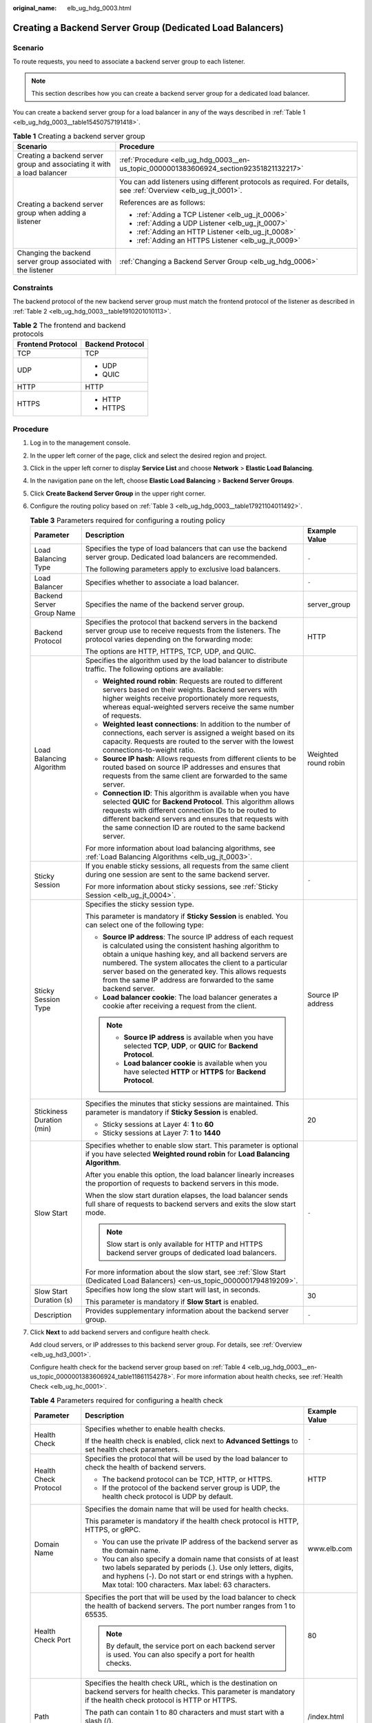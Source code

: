 :original_name: elb_ug_hdg_0003.html

.. _elb_ug_hdg_0003:

Creating a Backend Server Group (Dedicated Load Balancers)
==========================================================

Scenario
--------

To route requests, you need to associate a backend server group to each listener.

.. note::

   This section describes how you can create a backend server group for a dedicated load balancer.

You can create a backend server group for a load balancer in any of the ways described in :ref:`Table 1 <elb_ug_hdg_0003__table15450757191418>`.

.. _elb_ug_hdg_0003__table15450757191418:

.. table:: **Table 1** Creating a backend server group

   +-------------------------------------------------------------------------+-----------------------------------------------------------------------------------------------------------------+
   | Scenario                                                                | Procedure                                                                                                       |
   +=========================================================================+=================================================================================================================+
   | Creating a backend server group and associating it with a load balancer | :ref:`Procedure <elb_ug_hdg_0003__en-us_topic_0000001383606924_section92351821132217>`                          |
   +-------------------------------------------------------------------------+-----------------------------------------------------------------------------------------------------------------+
   | Creating a backend server group when adding a listener                  | You can add listeners using different protocols as required. For details, see :ref:`Overview <elb_ug_jt_0001>`. |
   |                                                                         |                                                                                                                 |
   |                                                                         | References are as follows:                                                                                      |
   |                                                                         |                                                                                                                 |
   |                                                                         | -  :ref:`Adding a TCP Listener <elb_ug_jt_0006>`                                                                |
   |                                                                         | -  :ref:`Adding a UDP Listener <elb_ug_jt_0007>`                                                                |
   |                                                                         | -  :ref:`Adding an HTTP Listener <elb_ug_jt_0008>`                                                              |
   |                                                                         | -  :ref:`Adding an HTTPS Listener <elb_ug_jt_0009>`                                                             |
   +-------------------------------------------------------------------------+-----------------------------------------------------------------------------------------------------------------+
   | Changing the backend server group associated with the listener          | :ref:`Changing a Backend Server Group <elb_ug_hdg_0006>`                                                        |
   +-------------------------------------------------------------------------+-----------------------------------------------------------------------------------------------------------------+

Constraints
-----------

The backend protocol of the new backend server group must match the frontend protocol of the listener as described in :ref:`Table 2 <elb_ug_hdg_0003__table1910201010113>`.

.. _elb_ug_hdg_0003__table1910201010113:

.. table:: **Table 2** The frontend and backend protocols

   +-----------------------------------+-----------------------------------+
   | Frontend Protocol                 | Backend Protocol                  |
   +===================================+===================================+
   | TCP                               | TCP                               |
   +-----------------------------------+-----------------------------------+
   | UDP                               | -  UDP                            |
   |                                   | -  QUIC                           |
   +-----------------------------------+-----------------------------------+
   | HTTP                              | HTTP                              |
   +-----------------------------------+-----------------------------------+
   | HTTPS                             | -  HTTP                           |
   |                                   | -  HTTPS                          |
   +-----------------------------------+-----------------------------------+

.. _elb_ug_hdg_0003__en-us_topic_0000001383606924_section92351821132217:

Procedure
---------

#. Log in to the management console.

#. In the upper left corner of the page, click |image1| and select the desired region and project.

#. Click |image2| in the upper left corner to display **Service List** and choose **Network** > **Elastic Load Balancing**.

#. In the navigation pane on the left, choose **Elastic Load Balancing** > **Backend Server Groups**.

#. Click **Create Backend Server Group** in the upper right corner.

#. Configure the routing policy based on :ref:`Table 3 <elb_ug_hdg_0003__table17921104011492>`.

   .. _elb_ug_hdg_0003__table17921104011492:

   .. table:: **Table 3** Parameters required for configuring a routing policy

      +---------------------------+-----------------------------------------------------------------------------------------------------------------------------------------------------------------------------------------------------------------------------------------------------------------------------------------------------------------------------------------------------------------------+-----------------------+
      | Parameter                 | Description                                                                                                                                                                                                                                                                                                                                                           | Example Value         |
      +===========================+=======================================================================================================================================================================================================================================================================================================================================================================+=======================+
      | Load Balancing Type       | Specifies the type of load balancers that can use the backend server group. Dedicated load balancers are recommended.                                                                                                                                                                                                                                                 | ``-``                 |
      |                           |                                                                                                                                                                                                                                                                                                                                                                       |                       |
      |                           | The following parameters apply to exclusive load balancers.                                                                                                                                                                                                                                                                                                           |                       |
      +---------------------------+-----------------------------------------------------------------------------------------------------------------------------------------------------------------------------------------------------------------------------------------------------------------------------------------------------------------------------------------------------------------------+-----------------------+
      | Load Balancer             | Specifies whether to associate a load balancer.                                                                                                                                                                                                                                                                                                                       | ``-``                 |
      +---------------------------+-----------------------------------------------------------------------------------------------------------------------------------------------------------------------------------------------------------------------------------------------------------------------------------------------------------------------------------------------------------------------+-----------------------+
      | Backend Server Group Name | Specifies the name of the backend server group.                                                                                                                                                                                                                                                                                                                       | server_group          |
      +---------------------------+-----------------------------------------------------------------------------------------------------------------------------------------------------------------------------------------------------------------------------------------------------------------------------------------------------------------------------------------------------------------------+-----------------------+
      | Backend Protocol          | Specifies the protocol that backend servers in the backend server group use to receive requests from the listeners. The protocol varies depending on the forwarding mode:                                                                                                                                                                                             | HTTP                  |
      |                           |                                                                                                                                                                                                                                                                                                                                                                       |                       |
      |                           | The options are HTTP, HTTPS, TCP, UDP, and QUIC.                                                                                                                                                                                                                                                                                                                      |                       |
      +---------------------------+-----------------------------------------------------------------------------------------------------------------------------------------------------------------------------------------------------------------------------------------------------------------------------------------------------------------------------------------------------------------------+-----------------------+
      | Load Balancing Algorithm  | Specifies the algorithm used by the load balancer to distribute traffic. The following options are available:                                                                                                                                                                                                                                                         | Weighted round robin  |
      |                           |                                                                                                                                                                                                                                                                                                                                                                       |                       |
      |                           | -  **Weighted round robin**: Requests are routed to different servers based on their weights. Backend servers with higher weights receive proportionately more requests, whereas equal-weighted servers receive the same number of requests.                                                                                                                          |                       |
      |                           | -  **Weighted least connections**: In addition to the number of connections, each server is assigned a weight based on its capacity. Requests are routed to the server with the lowest connections-to-weight ratio.                                                                                                                                                   |                       |
      |                           | -  **Source IP hash**: Allows requests from different clients to be routed based on source IP addresses and ensures that requests from the same client are forwarded to the same server.                                                                                                                                                                              |                       |
      |                           | -  **Connection ID**: This algorithm is available when you have selected **QUIC** for **Backend Protocol**. This algorithm allows requests with different connection IDs to be routed to different backend servers and ensures that requests with the same connection ID are routed to the same backend server.                                                       |                       |
      |                           |                                                                                                                                                                                                                                                                                                                                                                       |                       |
      |                           | For more information about load balancing algorithms, see :ref:`Load Balancing Algorithms <elb_ug_jt_0003>`.                                                                                                                                                                                                                                                          |                       |
      +---------------------------+-----------------------------------------------------------------------------------------------------------------------------------------------------------------------------------------------------------------------------------------------------------------------------------------------------------------------------------------------------------------------+-----------------------+
      | Sticky Session            | If you enable sticky sessions, all requests from the same client during one session are sent to the same backend server.                                                                                                                                                                                                                                              | ``-``                 |
      |                           |                                                                                                                                                                                                                                                                                                                                                                       |                       |
      |                           | For more information about sticky sessions, see :ref:`Sticky Session <elb_ug_jt_0004>`.                                                                                                                                                                                                                                                                               |                       |
      +---------------------------+-----------------------------------------------------------------------------------------------------------------------------------------------------------------------------------------------------------------------------------------------------------------------------------------------------------------------------------------------------------------------+-----------------------+
      | Sticky Session Type       | Specifies the sticky session type.                                                                                                                                                                                                                                                                                                                                    | Source IP address     |
      |                           |                                                                                                                                                                                                                                                                                                                                                                       |                       |
      |                           | This parameter is mandatory if **Sticky Session** is enabled. You can select one of the following type:                                                                                                                                                                                                                                                               |                       |
      |                           |                                                                                                                                                                                                                                                                                                                                                                       |                       |
      |                           | -  **Source IP address**: The source IP address of each request is calculated using the consistent hashing algorithm to obtain a unique hashing key, and all backend servers are numbered. The system allocates the client to a particular server based on the generated key. This allows requests from the same IP address are forwarded to the same backend server. |                       |
      |                           | -  **Load balancer cookie**: The load balancer generates a cookie after receiving a request from the client.                                                                                                                                                                                                                                                          |                       |
      |                           |                                                                                                                                                                                                                                                                                                                                                                       |                       |
      |                           | .. note::                                                                                                                                                                                                                                                                                                                                                             |                       |
      |                           |                                                                                                                                                                                                                                                                                                                                                                       |                       |
      |                           |    -  **Source IP address** is available when you have selected **TCP**, **UDP**, or **QUIC** for **Backend Protocol**.                                                                                                                                                                                                                                               |                       |
      |                           |    -  **Load balancer cookie** is available when you have selected **HTTP** or **HTTPS** for **Backend Protocol**.                                                                                                                                                                                                                                                    |                       |
      +---------------------------+-----------------------------------------------------------------------------------------------------------------------------------------------------------------------------------------------------------------------------------------------------------------------------------------------------------------------------------------------------------------------+-----------------------+
      | Stickiness Duration (min) | Specifies the minutes that sticky sessions are maintained. This parameter is mandatory if **Sticky Session** is enabled.                                                                                                                                                                                                                                              | 20                    |
      |                           |                                                                                                                                                                                                                                                                                                                                                                       |                       |
      |                           | -  Sticky sessions at Layer 4: **1** to **60**                                                                                                                                                                                                                                                                                                                        |                       |
      |                           | -  Sticky sessions at Layer 7: **1** to **1440**                                                                                                                                                                                                                                                                                                                      |                       |
      +---------------------------+-----------------------------------------------------------------------------------------------------------------------------------------------------------------------------------------------------------------------------------------------------------------------------------------------------------------------------------------------------------------------+-----------------------+
      | Slow Start                | Specifies whether to enable slow start. This parameter is optional if you have selected **Weighted round robin** for **Load Balancing Algorithm**.                                                                                                                                                                                                                    | ``-``                 |
      |                           |                                                                                                                                                                                                                                                                                                                                                                       |                       |
      |                           | After you enable this option, the load balancer linearly increases the proportion of requests to backend servers in this mode.                                                                                                                                                                                                                                        |                       |
      |                           |                                                                                                                                                                                                                                                                                                                                                                       |                       |
      |                           | When the slow start duration elapses, the load balancer sends full share of requests to backend servers and exits the slow start mode.                                                                                                                                                                                                                                |                       |
      |                           |                                                                                                                                                                                                                                                                                                                                                                       |                       |
      |                           | .. note::                                                                                                                                                                                                                                                                                                                                                             |                       |
      |                           |                                                                                                                                                                                                                                                                                                                                                                       |                       |
      |                           |    Slow start is only available for HTTP and HTTPS backend server groups of dedicated load balancers.                                                                                                                                                                                                                                                                 |                       |
      |                           |                                                                                                                                                                                                                                                                                                                                                                       |                       |
      |                           | For more information about the slow start, see :ref:`Slow Start (Dedicated Load Balancers) <en-us_topic_0000001794819209>`.                                                                                                                                                                                                                                           |                       |
      +---------------------------+-----------------------------------------------------------------------------------------------------------------------------------------------------------------------------------------------------------------------------------------------------------------------------------------------------------------------------------------------------------------------+-----------------------+
      | Slow Start Duration (s)   | Specifies how long the slow start will last, in seconds.                                                                                                                                                                                                                                                                                                              | 30                    |
      |                           |                                                                                                                                                                                                                                                                                                                                                                       |                       |
      |                           | This parameter is mandatory if **Slow Start** is enabled.                                                                                                                                                                                                                                                                                                             |                       |
      +---------------------------+-----------------------------------------------------------------------------------------------------------------------------------------------------------------------------------------------------------------------------------------------------------------------------------------------------------------------------------------------------------------------+-----------------------+
      | Description               | Provides supplementary information about the backend server group.                                                                                                                                                                                                                                                                                                    | ``-``                 |
      +---------------------------+-----------------------------------------------------------------------------------------------------------------------------------------------------------------------------------------------------------------------------------------------------------------------------------------------------------------------------------------------------------------------+-----------------------+

#. Click **Next** to add backend servers and configure health check.

   Add cloud servers, or IP addresses to this backend server group. For details, see :ref:`Overview <elb_ug_hd3_0001>`.

   Configure health check for the backend server group based on :ref:`Table 4 <elb_ug_hdg_0003__en-us_topic_0000001383606924_table11861154278>`. For more information about health checks, see :ref:`Health Check <elb_ug_hc_0001>`.

   .. _elb_ug_hdg_0003__en-us_topic_0000001383606924_table11861154278:

   .. table:: **Table 4** Parameters required for configuring a health check

      +-----------------------+-------------------------------------------------------------------------------------------------------------------------------------------------------------------------------------------------------------------------------------------------+-----------------------+
      | Parameter             | Description                                                                                                                                                                                                                                     | Example Value         |
      +=======================+=================================================================================================================================================================================================================================================+=======================+
      | Health Check          | Specifies whether to enable health checks.                                                                                                                                                                                                      | ``-``                 |
      |                       |                                                                                                                                                                                                                                                 |                       |
      |                       | If the health check is enabled, click |image3| next to **Advanced Settings** to set health check parameters.                                                                                                                                    |                       |
      +-----------------------+-------------------------------------------------------------------------------------------------------------------------------------------------------------------------------------------------------------------------------------------------+-----------------------+
      | Health Check Protocol | Specifies the protocol that will be used by the load balancer to check the health of backend servers.                                                                                                                                           | HTTP                  |
      |                       |                                                                                                                                                                                                                                                 |                       |
      |                       | -  The backend protocol can be TCP, HTTP, or HTTPS.                                                                                                                                                                                             |                       |
      |                       | -  If the protocol of the backend server group is UDP, the health check protocol is UDP by default.                                                                                                                                             |                       |
      +-----------------------+-------------------------------------------------------------------------------------------------------------------------------------------------------------------------------------------------------------------------------------------------+-----------------------+
      | Domain Name           | Specifies the domain name that will be used for health checks.                                                                                                                                                                                  | www.elb.com           |
      |                       |                                                                                                                                                                                                                                                 |                       |
      |                       | This parameter is mandatory if the health check protocol is HTTP, HTTPS, or gRPC.                                                                                                                                                               |                       |
      |                       |                                                                                                                                                                                                                                                 |                       |
      |                       | -  You can use the private IP address of the backend server as the domain name.                                                                                                                                                                 |                       |
      |                       | -  You can also specify a domain name that consists of at least two labels separated by periods (.). Use only letters, digits, and hyphens (-). Do not start or end strings with a hyphen. Max total: 100 characters. Max label: 63 characters. |                       |
      +-----------------------+-------------------------------------------------------------------------------------------------------------------------------------------------------------------------------------------------------------------------------------------------+-----------------------+
      | Health Check Port     | Specifies the port that will be used by the load balancer to check the health of backend servers. The port number ranges from 1 to 65535.                                                                                                       | 80                    |
      |                       |                                                                                                                                                                                                                                                 |                       |
      |                       | .. note::                                                                                                                                                                                                                                       |                       |
      |                       |                                                                                                                                                                                                                                                 |                       |
      |                       |    By default, the service port on each backend server is used. You can also specify a port for health checks.                                                                                                                                  |                       |
      +-----------------------+-------------------------------------------------------------------------------------------------------------------------------------------------------------------------------------------------------------------------------------------------+-----------------------+
      | Path                  | Specifies the health check URL, which is the destination on backend servers for health checks. This parameter is mandatory if the health check protocol is HTTP or HTTPS.                                                                       | /index.html           |
      |                       |                                                                                                                                                                                                                                                 |                       |
      |                       | The path can contain 1 to 80 characters and must start with a slash (/).                                                                                                                                                                        |                       |
      |                       |                                                                                                                                                                                                                                                 |                       |
      |                       | The path can contain letters, digits, hyphens (-), slashes (/), periods (.), question marks (?), percent signs (%), ampersands (&), and underscores (_).                                                                                        |                       |
      +-----------------------+-------------------------------------------------------------------------------------------------------------------------------------------------------------------------------------------------------------------------------------------------+-----------------------+
      | Interval (s)          | Specifies the maximum time between two consecutive health checks, in seconds.                                                                                                                                                                   | 5                     |
      |                       |                                                                                                                                                                                                                                                 |                       |
      |                       | The interval ranges from **1** to **50**.                                                                                                                                                                                                       |                       |
      +-----------------------+-------------------------------------------------------------------------------------------------------------------------------------------------------------------------------------------------------------------------------------------------+-----------------------+
      | Timeout (s)           | Specifies the maximum time required for waiting for a response from the health check, in seconds. The interval ranges from **1** to **50**.                                                                                                     | 3                     |
      +-----------------------+-------------------------------------------------------------------------------------------------------------------------------------------------------------------------------------------------------------------------------------------------+-----------------------+
      | Maximum Retries       | Specifies the maximum number of health check retries. The value ranges from **1** to **10**.                                                                                                                                                    | 3                     |
      +-----------------------+-------------------------------------------------------------------------------------------------------------------------------------------------------------------------------------------------------------------------------------------------+-----------------------+

#. Click **Next**.

#. Confirm the specifications and click **Create Now**.

Related Operations
------------------

You can associate the backend server group with the listener of a dedicated load balancer in either ways listed in :ref:`Table 1 <elb_ug_hdg_0003__table15450757191418>`.

.. |image1| image:: /_static/images/en-us_image_0000001747739624.png
.. |image2| image:: /_static/images/en-us_image_0000001747739748.png
.. |image3| image:: /_static/images/en-us_image_0000001794660865.png
